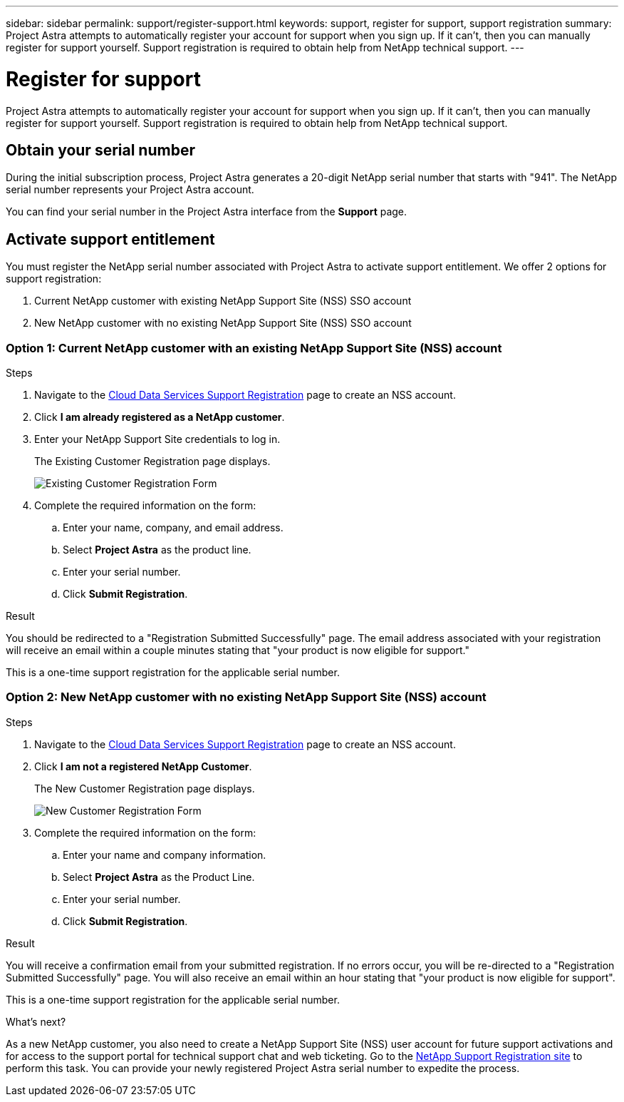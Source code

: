 ---
sidebar: sidebar
permalink: support/register-support.html
keywords: support, register for support, support registration
summary: Project Astra attempts to automatically register your account for support when you sign up. If it can't, then you can manually register for support yourself. Support registration is required to obtain help from NetApp technical support.
---

= Register for support
:hardbreaks:
:icons: font
:imagesdir: ../media/support/

Project Astra attempts to automatically register your account for support when you sign up. If it can't, then you can manually register for support yourself. Support registration is required to obtain help from NetApp technical support.

== Obtain your serial number

During the initial subscription process, Project Astra generates a 20-digit NetApp serial number that starts with "941". The NetApp serial number represents your Project Astra account.

You can find your serial number in the Project Astra interface from the *Support* page.

//image:screenshot-support.gif[]

== Activate support entitlement

You must register the NetApp serial number associated with Project Astra to activate support entitlement. We offer 2 options for support registration:

. Current NetApp customer with existing NetApp Support Site (NSS) SSO account
. New NetApp customer with no existing NetApp Support Site (NSS) SSO account

=== Option 1: Current NetApp customer with an existing NetApp Support Site (NSS) account

.Steps

. Navigate to the https://register.netapp.com[Cloud Data Services Support Registration^] page to create an NSS account.

. Click *I am already registered as a NetApp customer*.

. Enter your NetApp Support Site credentials to log in.
+
The Existing Customer Registration page displays.
+
image:screenshot-existing-registration.gif[Existing Customer Registration Form]

. Complete the required information on the form:

.. Enter your name, company, and email address.

.. Select *Project Astra* as the product line.

.. Enter your serial number.

.. Click *Submit Registration*.

.Result

You should be redirected to a "Registration Submitted Successfully" page. The email address associated with your registration will receive an email within a couple minutes stating that "your product is now eligible for support."

This is a one-time support registration for the applicable serial number.

=== Option 2: New NetApp customer with no existing NetApp Support Site (NSS) account

.Steps

. Navigate to the https://register.netapp.com[Cloud Data Services Support Registration^] page to create an NSS account.

. Click *I am not a registered NetApp Customer*.
+
The New Customer Registration page displays.
+
image:screenshot-new-registration.gif[New Customer Registration Form]

. Complete the required information on the form:

.. Enter your name and company information.

.. Select *Project Astra* as the Product Line.

.. Enter your serial number.

.. Click *Submit Registration*.

.Result

You will receive a confirmation email from your submitted registration. If no errors occur, you will be re-directed to a "Registration Submitted Successfully" page. You will also receive an email within an hour stating that "your product is now eligible for support".

This is a one-time support registration for the applicable serial number.

.What's next?

As a new NetApp customer, you also need to create a NetApp Support Site (NSS) user account for future support activations and for access to the support portal for technical support chat and web ticketing. Go to the http://now.netapp.com/newuser/[NetApp Support Registration site^] to perform this task. You can provide your newly registered Project Astra serial number to expedite the process.
